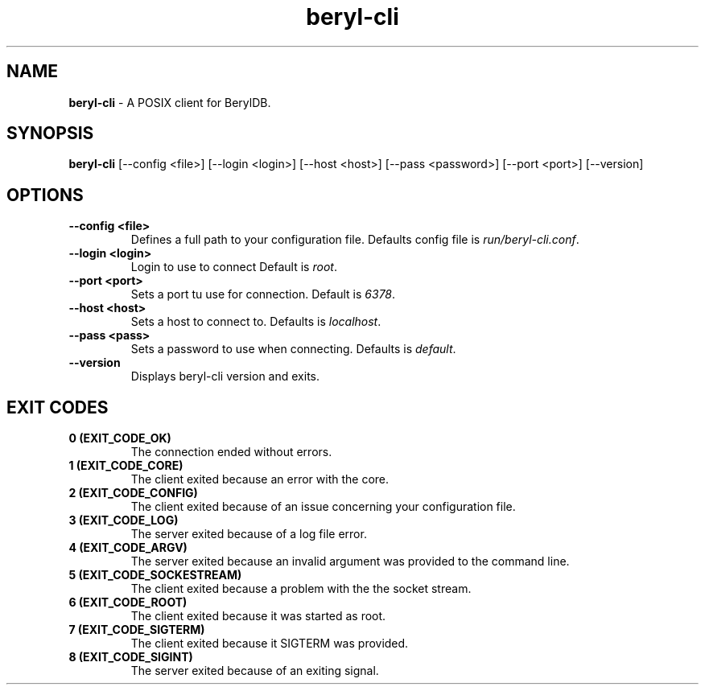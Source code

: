 
.TH "beryl-cli" "1" "January 2021" "Emerald-0.1" "beryl-cli Manual"

.SH "NAME"
\t\fBberyl-cli\fR - A POSIX client for BerylDB.
.BR

.SH "SYNOPSIS"
\t\fBberyl-cli\fR [--config <file>] [--login <login>] [--host <host>] [--pass <password>] [--port <port>] [--version]

.SH "OPTIONS"
.TP
.B "--config <file>"
.br
Defines a full path to your configuration file. Defaults config file is \fIrun/beryl-cli.conf\fR.
.TP
.B "--login <login>"
.br
Login to use to connect Default is \fIroot\fR.
.TP
.B "--port <port>"
.br
Sets a port tu use for connection. Default is \fI6378\fR.
.TP
.B "--host <host>"
.br
Sets a host to connect to. Defaults is \fIlocalhost\fR.
.TP
.B "--pass <pass>"
.br
Sets a password to use when connecting. Defaults is \fIdefault\fR.

.TP
.B "--version"
.br
Displays beryl-cli version and exits.

.SH "EXIT CODES"
.TP
.B "0 (EXIT_CODE_OK)"
.br
The connection ended without errors.
.TP
.B "1 (EXIT_CODE_CORE)"
.br
The client exited because an error with the core.
.TP
.B "2 (EXIT_CODE_CONFIG)"
.br
The client exited because of an issue concerning your configuration file.
.TP
.B "3 (EXIT_CODE_LOG)"
.br
The server exited because of a log file error.
.TP
.B "4 (EXIT_CODE_ARGV)"
.br
The server exited because an invalid argument was provided to the command line.
.TP
.B "5 (EXIT_CODE_SOCKESTREAM)"
.br
The client exited because a problem with the the socket stream.
.TP
.B "6 (EXIT_CODE_ROOT)"
.br
The client exited because it was started as root.
.TP
.B "7 (EXIT_CODE_SIGTERM)"
.br
The client exited because it SIGTERM was provided.
.TP
.B "8 (EXIT_CODE_SIGINT)"
.br
The server exited because of an exiting signal.

